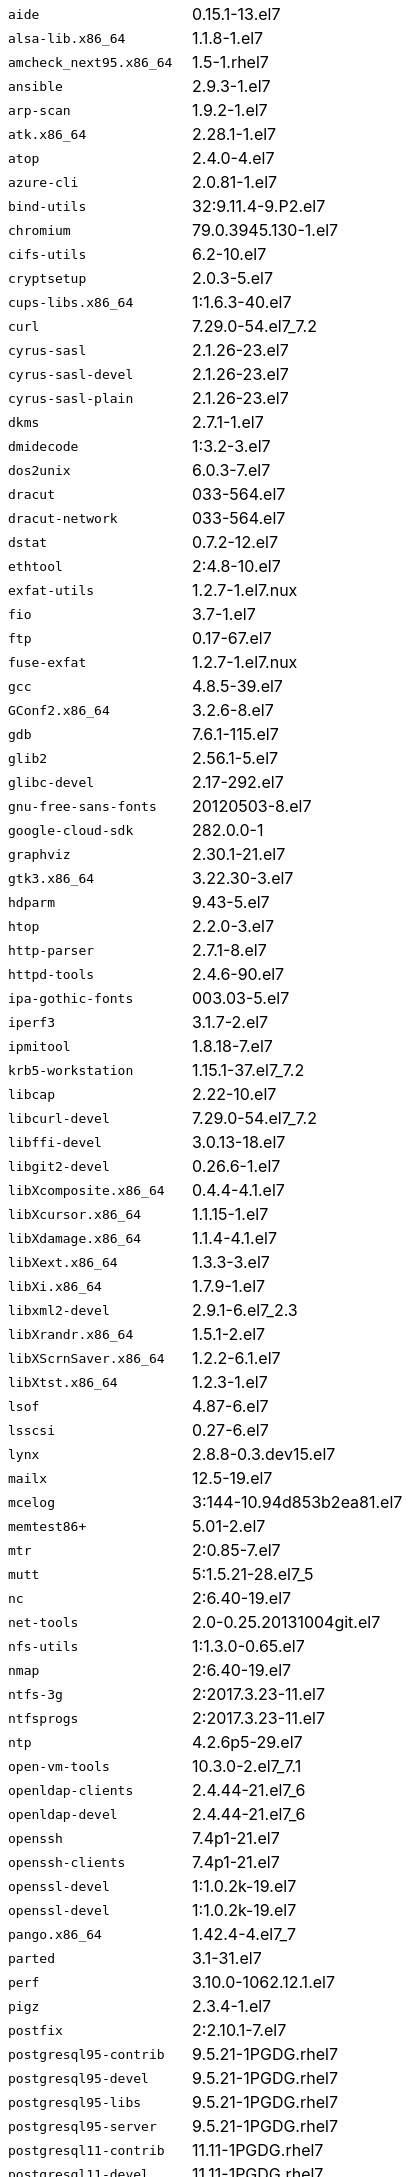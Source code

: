 [horizontal]
`aide`::  0.15.1-13.el7
`alsa-lib.x86_64`::  1.1.8-1.el7
`amcheck_next95.x86_64`::  1.5-1.rhel7
`ansible`::  2.9.3-1.el7
`arp-scan`::  1.9.2-1.el7
`atk.x86_64`::  2.28.1-1.el7
`atop`::  2.4.0-4.el7
`azure-cli`::  2.0.81-1.el7
`bind-utils`::  32:9.11.4-9.P2.el7
`chromium`::  79.0.3945.130-1.el7
`cifs-utils`::  6.2-10.el7
`cryptsetup`::  2.0.3-5.el7
`cups-libs.x86_64`::  1:1.6.3-40.el7
`curl`::  7.29.0-54.el7_7.2
`cyrus-sasl`::  2.1.26-23.el7
`cyrus-sasl-devel`::  2.1.26-23.el7
`cyrus-sasl-plain`::  2.1.26-23.el7
`dkms`::  2.7.1-1.el7
`dmidecode`::  1:3.2-3.el7
`dos2unix`::  6.0.3-7.el7
`dracut`::  033-564.el7
`dracut-network`::  033-564.el7
`dstat`::  0.7.2-12.el7
`ethtool`::  2:4.8-10.el7
`exfat-utils`::  1.2.7-1.el7.nux
`fio`::  3.7-1.el7
`ftp`::  0.17-67.el7
`fuse-exfat`::  1.2.7-1.el7.nux
`gcc`::  4.8.5-39.el7
`GConf2.x86_64`::  3.2.6-8.el7
`gdb`::  7.6.1-115.el7
`glib2`::  2.56.1-5.el7
`glibc-devel`::  2.17-292.el7
`gnu-free-sans-fonts`::  20120503-8.el7
`google-cloud-sdk`::  282.0.0-1
`graphviz`::  2.30.1-21.el7
`gtk3.x86_64`::  3.22.30-3.el7
`hdparm`::  9.43-5.el7
`htop`::  2.2.0-3.el7
`http-parser`::  2.7.1-8.el7
`httpd-tools`::  2.4.6-90.el7
`ipa-gothic-fonts`::  003.03-5.el7
`iperf3`::  3.1.7-2.el7
`ipmitool`::  1.8.18-7.el7
`krb5-workstation`::  1.15.1-37.el7_7.2
`libcap`::  2.22-10.el7
`libcurl-devel`::  7.29.0-54.el7_7.2
`libffi-devel`::  3.0.13-18.el7
`libgit2-devel`::  0.26.6-1.el7
`libXcomposite.x86_64`::  0.4.4-4.1.el7
`libXcursor.x86_64`::  1.1.15-1.el7
`libXdamage.x86_64`::  1.1.4-4.1.el7
`libXext.x86_64`::  1.3.3-3.el7
`libXi.x86_64`::  1.7.9-1.el7
`libxml2-devel`::  2.9.1-6.el7_2.3
`libXrandr.x86_64`::  1.5.1-2.el7
`libXScrnSaver.x86_64`::  1.2.2-6.1.el7
`libXtst.x86_64`::  1.2.3-1.el7
`lsof`::  4.87-6.el7
`lsscsi`::  0.27-6.el7
`lynx`::  2.8.8-0.3.dev15.el7
`mailx`::  12.5-19.el7
`mcelog`::  3:144-10.94d853b2ea81.el7
`memtest86+`::  5.01-2.el7
`mtr`::  2:0.85-7.el7
`mutt`::  5:1.5.21-28.el7_5
`nc`::  2:6.40-19.el7
`net-tools`::  2.0-0.25.20131004git.el7
`nfs-utils`::  1:1.3.0-0.65.el7
`nmap`::  2:6.40-19.el7
`ntfs-3g`::  2:2017.3.23-11.el7
`ntfsprogs`::  2:2017.3.23-11.el7
`ntp`::  4.2.6p5-29.el7
`open-vm-tools`::  10.3.0-2.el7_7.1
`openldap-clients`::  2.4.44-21.el7_6
`openldap-devel`::  2.4.44-21.el7_6
`openssh`::  7.4p1-21.el7
`openssh-clients`::  7.4p1-21.el7
`openssl-devel`::  1:1.0.2k-19.el7
`openssl-devel`::  1:1.0.2k-19.el7
`pango.x86_64`::  1.42.4-4.el7_7
`parted`::  3.1-31.el7
`perf`::  3.10.0-1062.12.1.el7
`pigz`::  2.3.4-1.el7
`postfix`::  2:2.10.1-7.el7
`postgresql95-contrib`::  9.5.21-1PGDG.rhel7
`postgresql95-devel`::  9.5.21-1PGDG.rhel7
`postgresql95-libs`::  9.5.21-1PGDG.rhel7
`postgresql95-server`::  9.5.21-1PGDG.rhel7
`postgresql11-contrib`::  11.11-1PGDG.rhel7
`postgresql11-devel`::  11.11-1PGDG.rhel7
`postgresql11-libs`::  11.11-1PGDG.rhel7
`postgresql11-server`::  11.11-1PGDG.rhel7
`psmisc`::  22.20-16.el7
`pssh`::  2.3.1-7.el7.nux
`python-devel`::  2.7.5-86.el7
`python-psycopg2`::  2.8.3-3.rhel7
`python2-cryptography`::  1.7.2-2.el7
`python2-pip`::  8.1.2-12.el7
`python3`::  3.6.8-10.el7. Note that you cannot use python3 version 3.7.0 or later.
`python3-devel`::  3.6.8-10.el7. Note that you cannot use python3 version 3.7.0 or later.
`R`::  3.6.0-1.el7
`R-devel`::  3.6.0-1.el7
`realmd`::  0.16.1-11.el7
`redhat-lsb`::  4.1-27.el7
`redis`::  3.2.12-2.el7
`rsyslog`::  8.24.0-41.el7_7.2
`samba-client`::  4.9.1-10.el7_7
`samba-common-tools`::  4.9.1-10.el7_7
`screen`::  4.1.0-0.25.20120314git3c2946.el7
`setroubleshoot`:: 3.2.30-8.el7
`sg3_utils`::  1.37-18.el7_7.2
`smartmontools`::  1:7.0-1.el7_7.1
`snappy-devel`::  1.1.0-3.el7
`sssd`::  1.16.4-21.el7_7.1
`strace`::  4.12-9.el7
`strongswan`::  5.7.2-1.el7
`sysstat`::  10.1.5-18.el7
`tcpdump`::  14:4.9.2-4.el7_7.1
`telnet`::  1:0.17-64.el7
`tinyproxy`::  1:8.5.13-6.el7
`tmux`::  1.8-4.el7
`traceroute`::  3:2.0.22-2.el7
`unzip`::  6.0-20.el7
`util-linux`::  2.23.2-61.el7_7.1
`uuid`::  1.6.2-26.el7
`vim`::  2:7.4.629-6.el7
`vnc-server`::  1.8.0-17.el7
`vnstat`::  1.15-2.el7
`w3m`::  0.5.3-36.git20180125.el7
`wget`::  1.14-18.el7_6.1
`xorg-x11-fonts-100dpi`::  7.5-9.el7
`xorg-x11-fonts-75dpi`::  7.5-9.el7
`xorg-x11-fonts-cyrillic`::  7.5-9.el7
`xorg-x11-fonts-misc`::  7.5-9.el7
`xorg-x11-fonts-Type1`::  7.5-9.el7
`xorg-x11-utils`::  7.7-20.el7
`yum-plugin-versionlock`::  1.1.31-52.el7
`zip`::  3.0-11.el7
`zsh`::  5.0.2-33.el7
